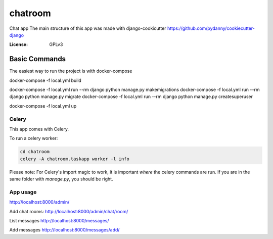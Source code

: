 chatroom
========

Chat app
The main structure of this app was made with django-cookicutter
https://github.com/pydanny/cookiecutter-django

:License: GPLv3


Basic Commands
--------------

The easiest way to run the project is with docker-compose

docker-compose -f local.yml build


docker-compose -f local.yml run --rm django python manage.py makemigrations
docker-compose -f local.yml run --rm django python manage.py migrate
docker-compose -f local.yml run --rm django python manage.py createsuperuser

docker-compose -f local.yml up


Celery
^^^^^^

This app comes with Celery.

To run a celery worker:

.. code-block:: bash

    cd chatroom
    celery -A chatroom.taskapp worker -l info

Please note: For Celery's import magic to work, it is important *where* the celery commands are run. If you are in the same folder with *manage.py*, you should be right.



App usage
^^^^^^

http://localhost:8000/admin/

Add chat rooms:
http://localhost:8000/admin/chat/room/

List messages
http://localhost:8000/messages/

Add messages
http://localhost:8000/messages/add/
